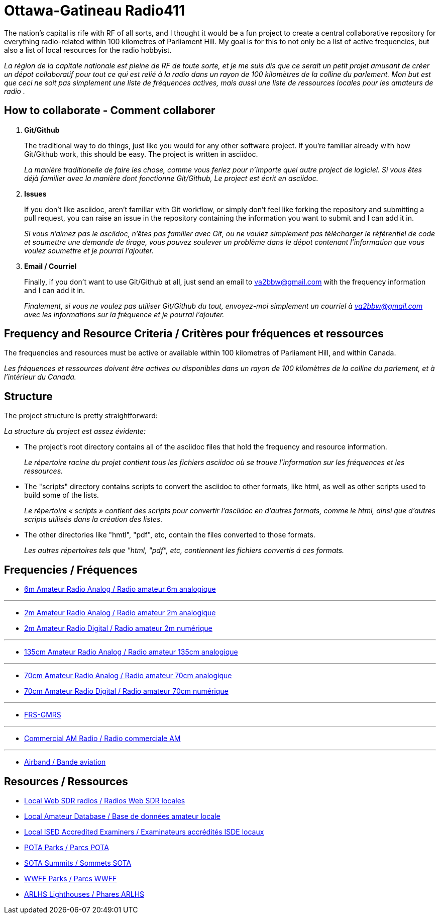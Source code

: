 = Ottawa-Gatineau Radio411
:showtitle:

The nation's capital is rife with RF of all sorts, and I thought it would be a fun project to create a central collaborative repository for everything radio-related within 100 kilometres of Parliament Hill. My goal is for this to not only be a list of active frequencies, but also a list of local resources for the radio hobbyist.

_La région de la capitale nationale est pleine de RF de toute sorte, et je me suis dis que ce serait un petit projet amusant de créer un dépot collaboratif pour tout ce qui est relié à la radio dans un rayon de 100 kilomètres de la colline du parlement. Mon but est que ceci ne soit pas simplement une liste de fréquences actives, mais aussi une liste de ressources locales pour les amateurs de radio	._
    	      
== How to collaborate - Comment collaborer

. *Git/Github*
+
The traditional way to do things, just like you would for any other software project. If you're familiar already with how Git/Github work, this should be easy. The project is written in asciidoc.
+
_La manière traditionelle de faire les chose, comme vous feriez pour n'importe quel autre project de logiciel. Si vous êtes déjà familier avec la manière dont fonctionne Git/Github, Le project est écrit en asciidoc._

. *Issues*
+
If you don't like asciidoc, aren't familiar with Git workflow, or simply don't feel like forking the repository and submitting a pull request, you can raise an issue in the repository containing the information you want to submit and I can add it in.
+
_Si vous n'aimez pas le asciidoc, n'êtes pas familier avec Git, ou ne voulez simplement pas télécharger le référentiel de code et soumettre une demande de tirage, vous pouvez soulever un problème dans le dépot contenant l'information que vous voulez soumettre et je pourrai l'ajouter._

. *Email / Courriel*
+
Finally, if you don't want to use Git/Github at all, just send an email to va2bbw@gmail.com with the frequency information and I can add it in.
+
_Finalement, si vous ne voulez pas utiliser Git/Github du tout, envoyez-moi simplement un courriel à va2bbw@gmail.com avec les informations sur la fréquence et je pourrai l'ajouter._

== Frequency and Resource Criteria / Critères pour fréquences et ressources

The frequencies and resources must be active or available within 100 kilometres of Parliament Hill, and within Canada.

_Les fréquences et ressources doivent être actives ou disponibles dans un rayon de 100 kilomètres de la colline du parlement, et à l'intérieur du Canada._
    	  
== Structure

The project structure is pretty straightforward:

_La structure du project est assez évidente:_

- The project's root directory contains all of the asciidoc files that hold the frequency and resource information.
+
_Le répertoire racine du projet contient tous les fichiers asciidoc où se trouve l'information sur les fréquences et les ressources._

- The "scripts" directory contains scripts to convert the asciidoc to other formats, like html, as well as other scripts used to build some of the lists.
+
_Le répertoire « scripts » contient des scripts pour convertir l'asciidoc en d'autres formats, comme le html, ainsi que d'autres scripts utilisés dans la création des listes._

- The other directories like "hmtl", "pdf", etc, contain the files converted to those formats.
+
_Les autres répertoires tels que "html, "pdf", etc, contiennent les fichiers convertis á ces formats._

== Frequencies / Fréquences

- xref:6m-Amateur-Analog.adoc[6m Amateur Radio Analog / Radio amateur 6m analogique]

'''

- xref:2m-Amateur-Analog.adoc[2m Amateur Radio Analog / Radio amateur 2m analogique]
- xref:2m-Amateur-Digital.adoc[2m Amateur Radio Digital / Radio amateur 2m numérique]

'''

- xref:135cm-Amateur-Analog.adoc[135cm Amateur Radio Analog / Radio amateur 135cm analogique]

'''

- xref:70cm-Amateur-Analog.adoc[70cm Amateur Radio Analog / Radio amateur 70cm analogique]
- xref:70cm-Amateur-Digital.adoc[70cm Amateur Radio Digital / Radio amateur 70cm numérique]

'''

- xref:frs-gmrs.adoc[FRS-GMRS]

'''

- xref:commercial-am.adoc[Commercial AM Radio / Radio commerciale AM]

'''

- xref:airband.adoc[Airband / Bande aviation]

== Resources / Ressources
- xref:web-sdr.adoc[Local Web SDR radios / Radios Web SDR locales]
- xref:ised-ham-db.adoc[Local Amateur Database / Base de données amateur locale]
- xref:ised-accred-examiners.adoc[Local ISED Accredited Examiners / Examinateurs accrédités ISDE locaux]
- xref:pota-parks.adoc[POTA Parks / Parcs POTA]
- xref:sota-summits.adoc[SOTA Summits / Sommets SOTA]
- xref:wwff-parks.adoc[WWFF Parks / Parcs WWFF]
- xref:arlhs-lighthouses.adoc[ARLHS Lighthouses / Phares ARLHS]

